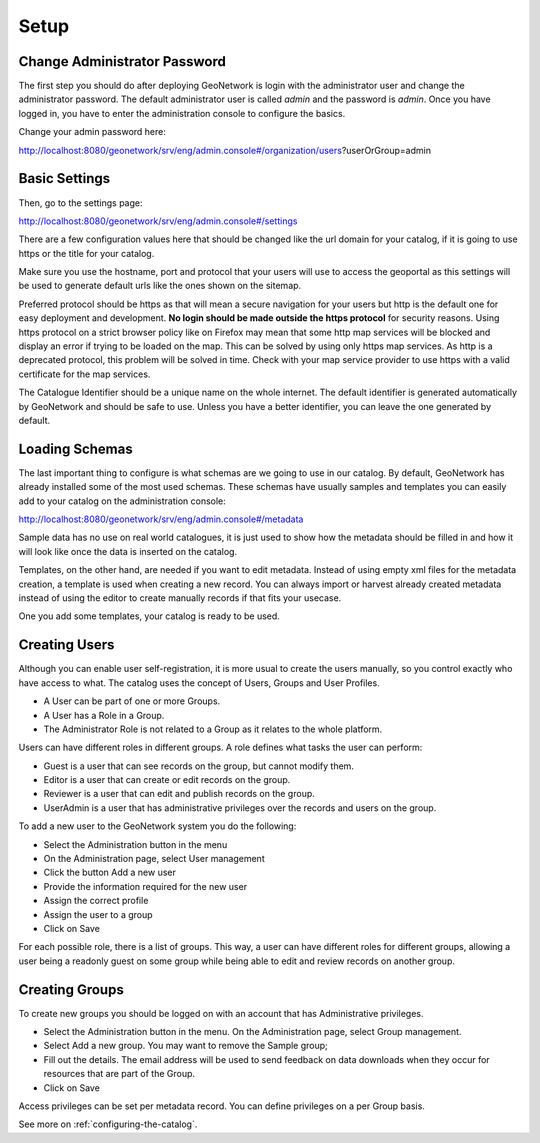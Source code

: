 .. _tuto-introduction-setup:

Setup
#####

Change Administrator Password
=============================

The first step you should do after deploying GeoNetwork is login with the administrator user and change the administrator password. The default administrator user is called *admin* and the password is *admin*. Once you have logged in, you have to enter the administration console to configure the basics.

Change your admin password here:

http://localhost:8080/geonetwork/srv/eng/admin.console#/organization/users?userOrGroup=admin

.. image:: img/password.png

Basic Settings
==============

Then, go to the settings page:

http://localhost:8080/geonetwork/srv/eng/admin.console#/settings

There are a few configuration values here that should be changed like the url domain for your catalog, if it is going to use https or the title for your catalog.

.. image:: img/catalogServer.png

Make sure you use the hostname, port and protocol that your users will use to access the geoportal as this settings will be used to generate default urls like the ones shown on the sitemap.

Preferred protocol should be https as that will mean a secure navigation for your users but http is the default one for easy deployment and development. **No login should be made outside the https protocol** for security reasons. Using https protocol on a strict browser policy like on Firefox may mean that some http map services will be blocked and display an error if trying to be loaded on the map. This can be solved by using only https map services. As http is a deprecated protocol, this problem will be solved in time. Check with your map service provider to use https with a valid certificate for the map services.

.. image:: img/hostandname.png

The Catalogue Identifier should be a unique name on the whole internet. The default identifier is generated automatically by GeoNetwork and should be safe to use. Unless you have a better identifier, you can leave the one generated by default.

Loading Schemas
===============

The last important thing to configure is what schemas are we going to use in our catalog. By default, GeoNetwork has already installed some of the most used schemas. These schemas have usually samples and templates you can easily add to your catalog on the administration console:

http://localhost:8080/geonetwork/srv/eng/admin.console#/metadata

.. image:: img/schemas.png

Sample data has no use on real world catalogues, it is just used to show how the metadata should be filled in and how it will look like once the data is inserted on the catalog.

Templates, on the other hand, are needed if you want to edit metadata. Instead of using empty xml files for the metadata creation, a template is used when creating a new record. You can always import or harvest already created metadata instead of using the editor to create manually records if that fits your usecase.

One you add some templates, your catalog is ready to be used.

Creating Users
==============

Although you can enable user self-registration, it is more usual to create the users manually, so you control exactly who have access to what. The catalog uses the concept of Users, Groups and User Profiles.

* A User can be part of one or more Groups.
* A User has a Role in a Group.
* The Administrator Role is not related to a Group as it relates to the whole platform.

Users can have different roles in different groups. A role defines what tasks the user can perform:

* Guest is a user that can see records on the group, but cannot modify them.
* Editor is a user that can create or edit records on the group.
* Reviewer is a user that can edit and publish records on the group.
* UserAdmin is a user that has administrative privileges over the records and users on the group.

To add a new user to the GeoNetwork system you do the following:

* Select the Administration button in the menu
* On the Administration page, select User management
* Click the button Add a new user
* Provide the information required for the new user
* Assign the correct profile
* Assign the user to a group
* Click on Save

.. image:: img/createuser.png

For each possible role, there is a list of groups. This way, a user can have different roles for different groups, allowing a user being a readonly guest on some group while being able to edit and review records on another group.

.. image:: img/roles.png

Creating Groups
===============

To create new groups you should be logged on with an account that has Administrative privileges.

* Select the Administration button in the menu. On the Administration page,  select Group management.
* Select Add a new group. You may want to remove the Sample group;
* Fill out the details. The email address will be used to send feedback on data downloads when they occur for resources that are part of the Group.
* Click on Save

Access privileges can be set per metadata record. You can define privileges on a per Group basis.

See more on :ref:`configuring-the-catalog`.
